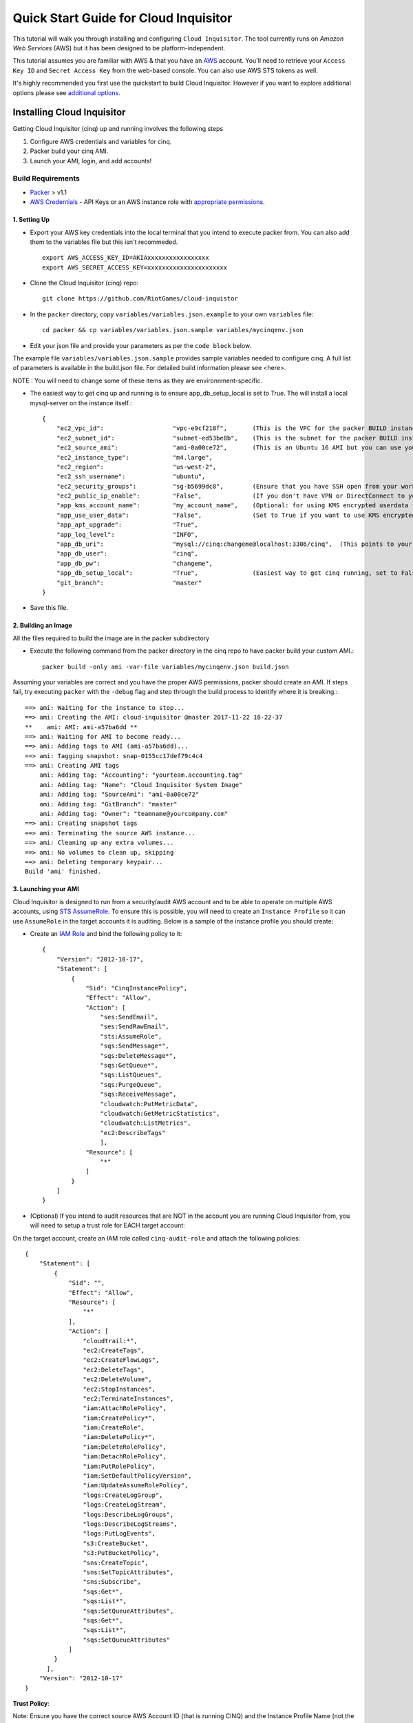 **************************************
Quick Start Guide for Cloud Inquisitor
**************************************

This tutorial will walk you through installing and configuring ``Cloud Inquisitor``. The tool currently runs on *Amazon Web Services* (AWS) but it has been designed to be platform-independent.

This tutorial assumes you are familiar with AWS & that you have an `AWS`_ account. You'll need to retrieve your ``Access Key ID`` and ``Secret Access Key`` from the web-based console. You can also
use AWS STS tokens as well.

.. _`AWS`: https://aws.amazon.com/

It's highly recommended you first use the quickstart to build Cloud Inquisitor. However if you want to explore additional options please see `additional options <https://github.com/cloud-inquisitor/docs/additional_options.rst>`_.


===========================
Installing Cloud Inquisitor
===========================

Getting Cloud Inquisitor (cinq) up and running involves the following steps

1. Configure AWS credentials and variables for cinq.
2. Packer build your cinq AMI.
3. Launch your AMI, login, and add accounts!

------------------
Build Requirements
------------------

* `Packer <https://packer.io/downloads.html>`_ > v1.1

* `AWS Credentials <https://docs.aws.amazon.com/general/latest/gr/aws-sec-cred-types.html>`_ - API Keys or an AWS instance role with `appropriate permissions <https://www.packer.io/docs/builders/amazon.html>`_.

^^^^^^^^^^^^^
1. Setting Up
^^^^^^^^^^^^^

* Export your AWS key credentials into the local terminal that you intend to execute packer from. You can also add them to the variables file but this isn't recommeded. ::

    export AWS_ACCESS_KEY_ID=AKIAxxxxxxxxxxxxxxxxx
    export AWS_SECRET_ACCESS_KEY=xxxxxxxxxxxxxxxxxxxxxx

* Clone the Cloud Inquisitor (cinq) repo: ::

    git clone https://github.com/RiotGames/cloud-inquistor


* In the ``packer`` directory, copy ``variables/variables.json.example`` to your own ``variables`` file: ::

    cd packer && cp variables/variables.json.sample variables/mycinqenv.json

* Edit your json file and provide your parameters as per the ``code block`` below.

The example file ``variables/variables.json.sample`` provides sample variables needed to configure cinq. A full list of parameters is available in the build.json file. For detailed build information please see <here>.

NOTE : You will need to change some of these items as they are environnment-specific.

* The easiest way to get cinq up and running is to ensure app_db_setup_local is set to True. The will install a local mysql-server on the instance itself.::

    {
        "ec2_vpc_id":                   "vpc-e9cf218f",       (This is the VPC for the packer BUILD instance)
        "ec2_subnet_id":                "subnet-ed53be8b",    (This is the subnet for the packer BUILD instance)
        "ec2_source_ami":               "ami-0a00ce72",       (This is an Ubuntu 16 AMI but you can use your own custom AMI ID)
        "ec2_instance_type":            "m4.large",
        "ec2_region":                   "us-west-2",
        "ec2_ssh_username":             "ubuntu",
        "ec2_security_groups":          "sg-b5699dc8",        (Ensure that you have SSH open from your workstation or packer build will fail)
        "ec2_public_ip_enable":         "False",              (If you don't have VPN or DirectConnect to your VPC, set this to True)
        "app_kms_account_name":         "my_account_name",    (Optional: for using KMS encrypted userdata for your DB URI)
        "app_use_user_data":            "False",              (Set to True if you want to use KMS encrypted userdata for your DB URI)
        "app_apt_upgrade":              "True",
        "app_log_level":                "INFO",
        "app_db_uri":                   "mysql://cinq:changeme@localhost:3306/cinq",  (This points to your database (See Notes))
        "app_db_user":                  "cinq",
        "app_db_pw":                    "changeme",
        "app_db_setup_local":           "True",               (Easiest way to get cinq running, set to False if you want to use external DB)
        "git_branch":                   "master"
    }

* Save this file.

^^^^^^^^^^^^^^^^^^^^
2. Building an Image
^^^^^^^^^^^^^^^^^^^^

All the files required to build the image are in the packer subdirectory

* Execute the following command from the packer directory in the cinq repo to have packer build your custom AMI.::

    packer build -only ami -var-file variables/mycinqenv.json build.json


Assuming your variables are correct and you have the proper AWS permissions, packer should create an AMI. If steps fail, try executing ``packer`` with the ``-debug`` flag and step through the build process to identify where it is breaking.::

    ==> ami: Waiting for the instance to stop...
    ==> ami: Creating the AMI: cloud-inquisitor @master 2017-11-22 18-22-37
    **    ami: AMI: ami-a57ba6dd **
    ==> ami: Waiting for AMI to become ready...
    ==> ami: Adding tags to AMI (ami-a57ba6dd)...
    ==> ami: Tagging snapshot: snap-0155cc17def79c4c4
    ==> ami: Creating AMI tags
        ami: Adding tag: "Accounting": "yourteam.accounting.tag"
        ami: Adding tag: "Name": "Cloud Inquisitor System Image"
        ami: Adding tag: "SourceAmi": "ami-0a00ce72"
        ami: Adding tag: "GitBranch": "master"
        ami: Adding tag: "Owner": "teamname@yourcompany.com"
    ==> ami: Creating snapshot tags
    ==> ami: Terminating the source AWS instance...
    ==> ami: Cleaning up any extra volumes...
    ==> ami: No volumes to clean up, skipping
    ==> ami: Deleting temporary keypair...
    Build 'ami' finished.



^^^^^^^^^^^^^^^^^^^^^
3. Launching your AMI
^^^^^^^^^^^^^^^^^^^^^

Cloud Inquisitor is designed to run from a security/audit AWS account and to be able to operate on multiple AWS accounts, using `STS AssumeRole <https://docs.aws.amazon.com/STS/latest/APIReference/API_AssumeRole.html>`_. To ensure this is possible, you will need to create an ``Instance Profile`` so it can use ``AssumeRole`` in the target accounts it is auditing. Below is a sample of the instance profile you should create:

* Create an `IAM Role <https://docs.aws.amazon.com/AWSEC2/latest/UserGuide/iam-roles-for-amazon-ec2.html>`_ and bind the following policy to it::

    {
        "Version": "2012-10-17",
        "Statement": [
            {
                "Sid": "CinqInstancePolicy",
                "Effect": "Allow",
                "Action": [
                    "ses:SendEmail",
                    "ses:SendRawEmail",
                    "sts:AssumeRole",
                    "sqs:SendMessage*",
                    "sqs:DeleteMessage*",
                    "sqs:GetQueue*",
                    "sqs:ListQueues",
                    "sqs:PurgeQueue",
                    "sqs:ReceiveMessage",
                    "cloudwatch:PutMetricData",
                    "cloudwatch:GetMetricStatistics",
                    "cloudwatch:ListMetrics",
                    "ec2:DescribeTags"
                    ],
                "Resource": [
                    "*"
                ]
            }
        ]
    }

* (Optional) If you intend to audit resources that are NOT in the account you are running Cloud Inquisitor from, you will need to setup a trust role for EACH target account:

On the target account, create an IAM role called ``cinq-audit-role`` and attach the following policies: ::

    {
        "Statement": [
            {
                "Sid": "",
                "Effect": "Allow",
                "Resource": [
                    "*"
                ],
                "Action": [
                    "cloudtrail:*",
                    "ec2:CreateTags",
                    "ec2:CreateFlowLogs",
                    "ec2:DeleteTags",
                    "ec2:DeleteVolume",
                    "ec2:StopInstances",
                    "ec2:TerminateInstances",
                    "iam:AttachRolePolicy",
                    "iam:CreatePolicy*",
                    "iam:CreateRole",
                    "iam:DeletePolicy*",
                    "iam:DeleteRolePolicy",
                    "iam:DetachRolePolicy",
                    "iam:PutRolePolicy",
                    "iam:SetDefaultPolicyVersion",
                    "iam:UpdateAssumeRolePolicy",
                    "logs:CreateLogGroup",
                    "logs:CreateLogStream",
                    "logs:DescribeLogGroups",
                    "logs:DescribeLogStreams",
                    "logs:PutLogEvents",
                    "s3:CreateBucket",
                    "s3:PutBucketPolicy",
                    "sns:CreateTopic",
                    "sns:SetTopicAttributes",
                    "sns:Subscribe",
                    "sqs:Get*",
                    "sqs:List*",
                    "sqs:SetQueueAttributes",
                    "sqs:Get*",
                    "sqs:List*",
                    "sqs:SetQueueAttributes"
                ]
            }
          ],
        "Version": "2012-10-17"
    }

**Trust Policy**:

Note: Ensure you have the correct source AWS Account ID (that is running CINQ) and the Instance Profile Name (not the Role name) populated here. ::

    {
    "Version": "2012-10-17",
    "Statement": [
    {
         "Sid": "",
         "Effect": "Allow",
         "Principal": {
         "AWS": [
             "arn:aws:iam::<accountid-running-cinq>:role/<instanceprofilename>
             ],
             "Service": "ec2.amazonaws.com"
         },
         "Action": "sts:AssumeRole"
         }
       ]
      }


You can now launch this AMI. When launching your AMI ensure the following:

    1. Ensure you use the Instance Profile to launch your cinq instance
    2. Security Groups should be open on ``22/443`` so that you can connect to ``Cloud Inquisitor``
    3. ssh into the instance and grab the admin credentials from ``$INSTALLDIR/cinq-backend/logs/apiserver.log``
    4. Connect to https://<yourinstanceip> and Login


You can then add new accounts under the **Accounts** tab in the ``Cloud Inquisitor`` UI.


